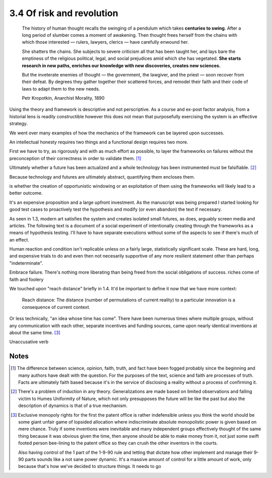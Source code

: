 3.4 Of risk and revolution
--------------------------

  The history of human thought recalls the swinging of a pendulum which takes **centuries to swing**. After a long period of slumber comes a moment of awakening. Then thought frees herself from the chains with which those interested — rulers, lawyers, clerics — have carefully enwound her.

  She shatters the chains. She subjects to severe criticism all that has been taught her, and lays bare the emptiness of the religious political, legal, and social prejudices amid which she has vegetated. **She starts research in new paths, enriches our knowledge with new discoveries, creates new sciences.**

  But the inveterate enemies of thought — the government, the lawgiver, and the priest — soon recover from their defeat. By degrees they gather together their scattered forces, and remodel their faith and their code of laws to adapt them to the new needs. 

  Petr Kropotkin, Anarchist Morality, 1890

Using the theory and framework is descriptive and not perscriptive. As a course and ex-post factor analysis, from a historial lens is readily constructible however this does not mean that purposefully exercising the system is an effective strategy.

We went over many examples of how the mechanics of the framework can be layered upon successes.

An intellectual honesty requires two things and a functional design requires two more.

First we have to try, as rigorously and with as much effort as possible, to layer the frameworks on failures without the preconception of their correctness in order to validate them. [#]_

Ultimately whether a future has been actualized and a whole technology has been instrumented must be falsifiable. [#]_

Because technology and futures are ultimately abstract, quantifying them encloses them.

is whether the creation of opportunistic windowing or an exploitation of them using the frameworks will likely lead to a better outcome.

It's an expensive proposition and a large upfront investment. As the manuscript was being prepared I started looking for good test cases to proactively test the hypothesis and modify (or even abandon) the text if necessary.

As seen in 1.3, modern art satisfies the system and creates isolated small futures, as does, arguably screen media and articles. The following text is a document of a social experiment of intentionally creating through the frameworks as a means of hypothesis testing.  I'll have to have separate executions without some of the aspects to see if there's much of an effect.

Human reaction and condition isn't replicable unless on a fairly large, statistically significant scale. These are hard, long, and expensive trials to do and even then not necesarily supportive of any more resilient statement other than perhaps "indeterminate". 

Embrace failure. There's nothing more liberating than being freed from the social obligations of success.
riches come of faith and foolery

We touched upon "reach distance" briefly in 1.4. It'd be important to define it now that we have more context:

  Reach distance: The distance (number of permutations of current reality) to a particular innovation is a consequence of current context.

Or less technically, "an idea whose time has come". There have been numerous times where multiple groups, without any communication with each other, separate incentives and funding sources, came upon nearly identical inventions at about the same time. [#]_


Unaccusative verb

Notes
*****

.. [#] The difference between science, opinion, faith, truth, and fact have been fogged probably since the beginning and many authors have dealt with 
   the question. For the purposes of the text, science and faith are processes of truth. Facts are ultimately faith based because it's in the service of disclosing a reality without a process of confirming it.
.. [#] There's a problem of induction in any theory. Generalizations are made based on limited observations and falling victim to Humes Uniformity of Nature, which not only presupposes the future will be like the past but also the description of dynamics is that of a true mechanism.
.. [#] Exclusive monopoly rights for the first the patent office is rather indefensible unless you think the world should be some giant unfair game of lopsided allocation where indiscriminate absolute monopolistic power is given based on mere chance.  Truly if some inventions were inevitable and many independent groups effectively thought of the same thing because it was obvious given the time, then anyone should be able to make money from it, not just some swift footed person bee-lining to the patent office so they can crush the other inventors in the courts.

        Also having control of the 1 part of the 1-9-90 rule and letting that dictate how other implement and manage their 9-90 parts sounds like a not sane power dynamic. It's a massive amount of control for a little amount of work, only because that's how we've decided to structure things. It needs to go
